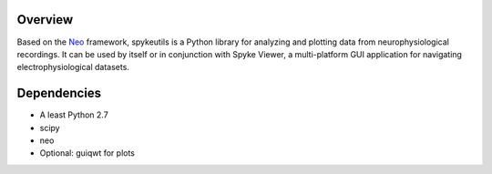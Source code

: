 Overview
========

Based on the `Neo <http://packages.python.org/neo/>`_ framework, spykeutils
is a Python library for analyzing and plotting data from neurophysiological
recordings. It can be used by itself or in conjunction with Spyke Viewer,
a multi-platform GUI application for navigating electrophysiological datasets.

Dependencies
============
* A least Python 2.7
* scipy
* neo
* Optional: guiqwt for plots
